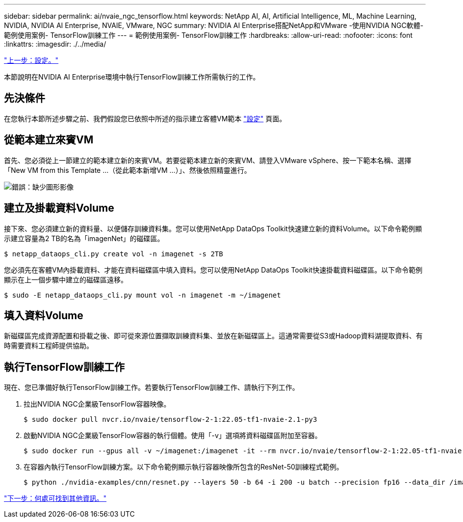 ---
sidebar: sidebar 
permalink: ai/nvaie_ngc_tensorflow.html 
keywords: NetApp AI, AI, Artificial Intelligence, ML, Machine Learning, NVIDIA, NVIDIA AI Enterprise, NVAIE, VMware, NGC 
summary: NVIDIA AI Enterprise搭配NetApp和VMware -使用NVIDIA NGC軟體-範例使用案例- TensorFlow訓練工作 
---
= 範例使用案例- TensorFlow訓練工作
:hardbreaks:
:allow-uri-read: 
:nofooter: 
:icons: font
:linkattrs: 
:imagesdir: ./../media/


link:nvaie_ngc_setup.html["上一步：設定。"]

本節說明在NVIDIA AI Enterprise環境中執行TensorFlow訓練工作所需執行的工作。



== 先決條件

在您執行本節所述步驟之前、我們假設您已依照中所述的指示建立客體VM範本 link:nvaie_ngc_setup.html["設定"] 頁面。



== 從範本建立來賓VM

首先、您必須從上一節建立的範本建立新的來賓VM。若要從範本建立新的來賓VM、請登入VMware vSphere、按一下範本名稱、選擇「New VM from this Template ...（從此範本新增VM ...）」、然後依照精靈進行。

image:nvaie_image4.png["錯誤：缺少圖形影像"]



== 建立及掛載資料Volume

接下來、您必須建立新的資料量、以便儲存訓練資料集。您可以使用NetApp DataOps Toolkit快速建立新的資料Volume。以下命令範例顯示建立容量為2 TB的名為「imagenNet」的磁碟區。

....
$ netapp_dataops_cli.py create vol -n imagenet -s 2TB
....
您必須先在客體VM內掛載資料、才能在資料磁碟區中填入資料。您可以使用NetApp DataOps Toolkit快速掛載資料磁碟區。以下命令範例顯示在上一個步驟中建立的磁碟區遠移。

....
$ sudo -E netapp_dataops_cli.py mount vol -n imagenet -m ~/imagenet
....


== 填入資料Volume

新磁碟區完成資源配置和掛載之後、即可從來源位置擷取訓練資料集、並放在新磁碟區上。這通常需要從S3或Hadoop資料湖提取資料、有時需要資料工程師提供協助。



== 執行TensorFlow訓練工作

現在、您已準備好執行TensorFlow訓練工作。若要執行TensorFlow訓練工作、請執行下列工作。

. 拉出NVIDIA NGC企業級TensorFlow容器映像。
+
....
$ sudo docker pull nvcr.io/nvaie/tensorflow-2-1:22.05-tf1-nvaie-2.1-py3
....
. 啟動NVIDIA NGC企業級TensorFlow容器的執行個體。使用「-v」選項將資料磁碟區附加至容器。
+
....
$ sudo docker run --gpus all -v ~/imagenet:/imagenet -it --rm nvcr.io/nvaie/tensorflow-2-1:22.05-tf1-nvaie-2.1-py3
....
. 在容器內執行TensorFlow訓練方案。以下命令範例顯示執行容器映像所包含的ResNet-50訓練程式範例。
+
....
$ python ./nvidia-examples/cnn/resnet.py --layers 50 -b 64 -i 200 -u batch --precision fp16 --data_dir /imagenet/data
....


link:nvaie_additional_information.html["下一步：何處可找到其他資訊。"]
